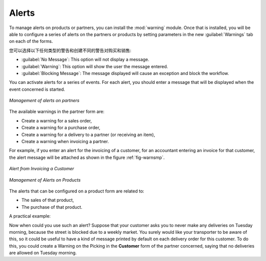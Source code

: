 .. i18n: Alerts
.. i18n: ======
..

Alerts
======

.. i18n: .. index:: 
.. i18n:    single: warning
.. i18n:    single: alerts
.. i18n:    single: module; warning
..

.. index:: 
   single: warning
   single: alerts
   single: module; warning

.. i18n: To manage alerts on products or partners, you can install the :mod:`warning` module. Once that is
.. i18n: installed, you will be able to configure a series of alerts on the partners or products by
.. i18n: setting parameters in the new :guilabel:`Warnings` tab on each of the forms.
..

To manage alerts on products or partners, you can install the :mod:`warning` module. Once that is
installed, you will be able to configure a series of alerts on the partners or products by
setting parameters in the new :guilabel:`Warnings` tab on each of the forms.

.. i18n: You can select any of the following types of warnings and create different warnings for purchases and for sales:
..

您可以选择以下任何类型的警告和创建不同的警告对购买和销售:

.. i18n: * :guilabel:`No Message`: This option will not display a message.
.. i18n: 
.. i18n: * :guilabel:`Warning`: This option will show the user the message entered.
.. i18n: 
.. i18n: * :guilabel:`Blocking Message`: The message displayed will cause an exception and block the workflow.
..

* :guilabel:`No Message`: This option will not display a message.

* :guilabel:`Warning`: This option will show the user the message entered.

* :guilabel:`Blocking Message`: The message displayed will cause an exception and block the workflow.

.. i18n: You can activate alerts for a series of events. For each alert, you should enter a message that will
.. i18n: be displayed when the event concerned is started.
..

You can activate alerts for a series of events. For each alert, you should enter a message that will
be displayed when the event concerned is started.

.. i18n: .. figure:: images/warning_partner.png
.. i18n:    :scale: 75
.. i18n:    :align: center
.. i18n: 
.. i18n:    *Management of alerts on partners*
..

.. figure:: images/warning_partner.png
   :scale: 75
   :align: center

   *Management of alerts on partners*

.. i18n: The available warnings in the partner form are:
..

The available warnings in the partner form are:

.. i18n: * Create a warning for a sales order,
.. i18n: 
.. i18n: * Create a warning for a purchase order,
.. i18n: 
.. i18n: * Create a warning for a delivery to a partner (or receiving an item),
.. i18n: 
.. i18n: * Create a warning when invoicing a partner.
..

* Create a warning for a sales order,

* Create a warning for a purchase order,

* Create a warning for a delivery to a partner (or receiving an item),

* Create a warning when invoicing a partner.

.. i18n: For example, if you enter an alert for the invoicing of a customer, for an accountant entering an
.. i18n: invoice for that customer, the alert message will be attached as shown in the figure :ref:`fig-warnsmp`.
..

For example, if you enter an alert for the invoicing of a customer, for an accountant entering an
invoice for that customer, the alert message will be attached as shown in the figure :ref:`fig-warnsmp`.

.. i18n: .. _fig-warnsmp:
.. i18n: 
.. i18n: .. figure:: images/warning_sample.png
.. i18n:    :scale: 75
.. i18n:    :align: center
.. i18n: 
.. i18n:    *Alert from Invoicing a Customer*
..

.. _fig-warnsmp:

.. figure:: images/warning_sample.png
   :scale: 75
   :align: center

   *Alert from Invoicing a Customer*

.. i18n: .. figure:: images/warning_product.png
.. i18n:    :scale: 75
.. i18n:    :align: center
.. i18n: 
.. i18n:    *Management of Alerts on Products*
..

.. figure:: images/warning_product.png
   :scale: 75
   :align: center

   *Management of Alerts on Products*

.. i18n: The alerts that can be configured on a product form are related to:
..

The alerts that can be configured on a product form are related to:

.. i18n: * The sales of that product,
.. i18n: 
.. i18n: * The purchase of that product.
..

* The sales of that product,

* The purchase of that product.

.. i18n: A practical example:
..

A practical example:

.. i18n: Now when could you use such an alert? Suppose that your customer asks you to never make any deliveries on Tuesday morning, because the street is blocked due to a weekly market. You surely would like your transporter to be aware of this, so it could be useful to have a kind of message printed by default on each delivery order for this customer.
.. i18n: To do this, you could create a Warning on the Picking in the **Customer** form of the partner concerned, saying that no deliveries are allowed on Tuesday morning.
..

Now when could you use such an alert? Suppose that your customer asks you to never make any deliveries on Tuesday morning, because the street is blocked due to a weekly market. You surely would like your transporter to be aware of this, so it could be useful to have a kind of message printed by default on each delivery order for this customer.
To do this, you could create a Warning on the Picking in the **Customer** form of the partner concerned, saying that no deliveries are allowed on Tuesday morning.

.. i18n: .. Copyright © Open Object Press. All rights reserved.
..

.. Copyright © Open Object Press. All rights reserved.

.. i18n: .. You may take electronic copy of this publication and distribute it if you don't
.. i18n: .. change the content. You can also print a copy to be read by yourself only.
..

.. You may take electronic copy of this publication and distribute it if you don't
.. change the content. You can also print a copy to be read by yourself only.

.. i18n: .. We have contracts with different publishers in different countries to sell and
.. i18n: .. distribute paper or electronic based versions of this book (translated or not)
.. i18n: .. in bookstores. This helps to distribute and promote the OpenERP product. It
.. i18n: .. also helps us to create incentives to pay contributors and authors using author
.. i18n: .. rights of these sales.
..

.. We have contracts with different publishers in different countries to sell and
.. distribute paper or electronic based versions of this book (translated or not)
.. in bookstores. This helps to distribute and promote the OpenERP product. It
.. also helps us to create incentives to pay contributors and authors using author
.. rights of these sales.

.. i18n: .. Due to this, grants to translate, modify or sell this book are strictly
.. i18n: .. forbidden, unless Tiny SPRL (representing Open Object Press) gives you a
.. i18n: .. written authorisation for this.
..

.. Due to this, grants to translate, modify or sell this book are strictly
.. forbidden, unless Tiny SPRL (representing Open Object Press) gives you a
.. written authorisation for this.

.. i18n: .. Many of the designations used by manufacturers and suppliers to distinguish their
.. i18n: .. products are claimed as trademarks. Where those designations appear in this book,
.. i18n: .. and Open Object Press was aware of a trademark claim, the designations have been
.. i18n: .. printed in initial capitals.
..

.. Many of the designations used by manufacturers and suppliers to distinguish their
.. products are claimed as trademarks. Where those designations appear in this book,
.. and Open Object Press was aware of a trademark claim, the designations have been
.. printed in initial capitals.

.. i18n: .. While every precaution has been taken in the preparation of this book, the publisher
.. i18n: .. and the authors assume no responsibility for errors or omissions, or for damages
.. i18n: .. resulting from the use of the information contained herein.
..

.. While every precaution has been taken in the preparation of this book, the publisher
.. and the authors assume no responsibility for errors or omissions, or for damages
.. resulting from the use of the information contained herein.

.. i18n: .. Published by Open Object Press, Grand Rosière, Belgium
..

.. Published by Open Object Press, Grand Rosière, Belgium
